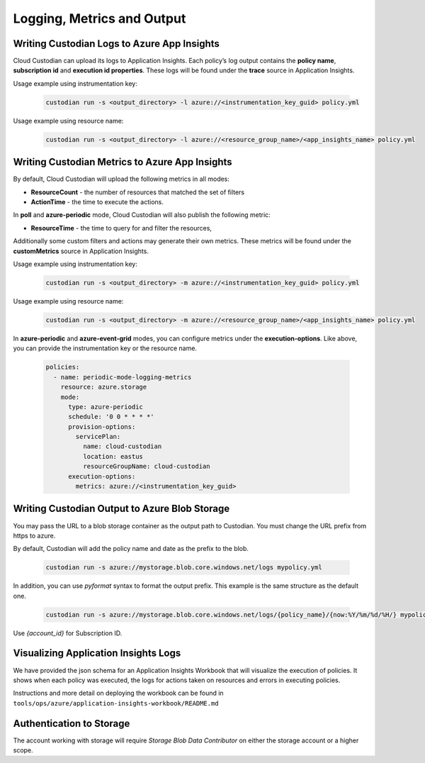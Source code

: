.. _azure_monitoring:

Logging, Metrics and Output
===========================

Writing Custodian Logs to Azure App Insights
--------------------------------------------

Cloud Custodian can upload its logs to Application Insights. Each policy’s log output contains the **policy name**,
**subscription id** and **execution id properties**. These logs will be found under the **trace** source in Application Insights.


Usage example using instrumentation key:

    .. code-block:: sh

        custodian run -s <output_directory> -l azure://<instrumentation_key_guid> policy.yml

Usage example using resource name:

    .. code-block:: sh

        custodian run -s <output_directory> -l azure://<resource_group_name>/<app_insights_name> policy.yml


Writing Custodian Metrics to Azure App Insights
-----------------------------------------------

By default, Cloud Custodian will upload the following metrics in all modes:

* **ResourceCount** - the number of resources that matched the set of filters
* **ActionTime** - the time to execute the actions.

In **poll** and **azure-periodic** mode, Cloud Custodian will also publish the following metric:

* **ResourceTime** - the time to query for and filter the resources,

Additionally some custom filters and actions may generate their own metrics.
These metrics will be found under the **customMetrics** source in Application Insights.

Usage example using instrumentation key:

    .. code-block:: sh

        custodian run -s <output_directory> -m azure://<instrumentation_key_guid> policy.yml

Usage example using resource name:

    .. code-block:: sh

        custodian run -s <output_directory> -m azure://<resource_group_name>/<app_insights_name> policy.yml

In **azure-periodic** and **azure-event-grid** modes, you can configure metrics under the **execution-options**.
Like above, you can provide the instrumentation key or the resource name.


    .. code-block:: yaml

        policies:
          - name: periodic-mode-logging-metrics
            resource: azure.storage
            mode:
              type: azure-periodic
              schedule: '0 0 * * * *'
              provision-options:
                servicePlan:
                  name: cloud-custodian
                  location: eastus
                  resourceGroupName: cloud-custodian
              execution-options:
                metrics: azure://<instrumentation_key_guid>

.. _azure_bloboutput:

Writing Custodian Output to Azure Blob Storage
----------------------------------------------

You may pass the URL to a blob storage container as the output path to Custodian.
You must change the URL prefix from https to azure.

By default, Custodian will add the policy name and date as the prefix to the blob.

    .. code-block:: sh

        custodian run -s azure://mystorage.blob.core.windows.net/logs mypolicy.yml

In addition, you can use `pyformat` syntax to format the output prefix.
This example is the same structure as the default one.

    .. code-block:: sh

        custodian run -s azure://mystorage.blob.core.windows.net/logs/{policy_name}/{now:%Y/%m/%d/%H/} mypolicy.yml

Use `{account_id}` for Subscription ID.

Visualizing Application Insights Logs
-------------------------------------

We have provided the json schema for an Application Insights Workbook that will visualize
the execution of policies. It shows when each policy was executed, the logs for actions 
taken on resources and errors in executing policies.

Instructions and more detail on deploying the workbook can be found in
``tools/ops/azure/application-insights-workbook/README.md``

Authentication to Storage
-------------------------

The account working with storage will require `Storage Blob Data Contributor` on either the storage account
or a higher scope.